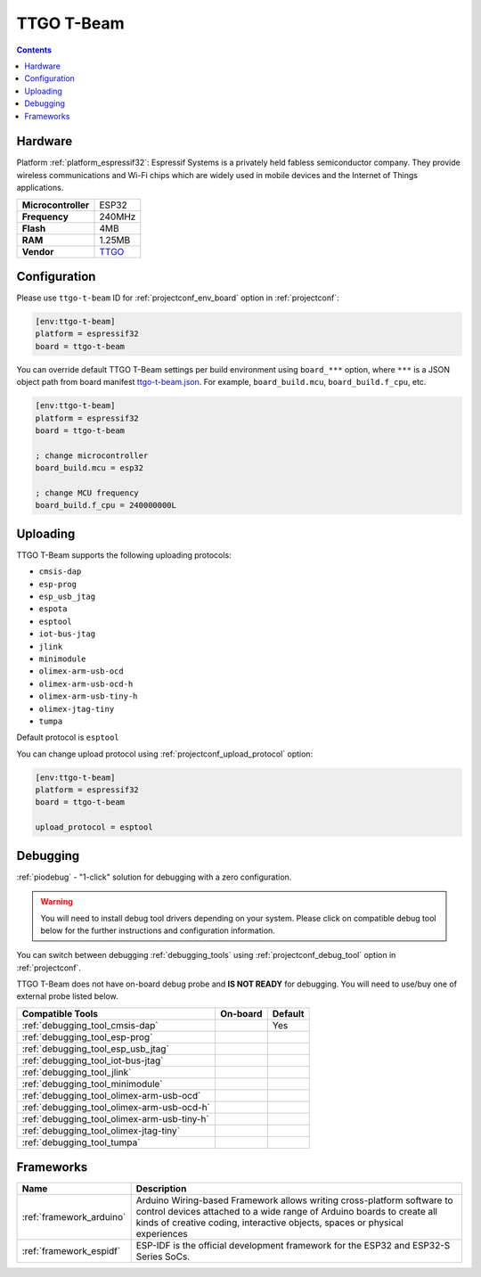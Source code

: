 ..  Copyright (c) 2014-present PlatformIO <contact@platformio.org>
    Licensed under the Apache License, Version 2.0 (the "License");
    you may not use this file except in compliance with the License.
    You may obtain a copy of the License at
       http://www.apache.org/licenses/LICENSE-2.0
    Unless required by applicable law or agreed to in writing, software
    distributed under the License is distributed on an "AS IS" BASIS,
    WITHOUT WARRANTIES OR CONDITIONS OF ANY KIND, either express or implied.
    See the License for the specific language governing permissions and
    limitations under the License.

.. _board_espressif32_ttgo-t-beam:

TTGO T-Beam
===========

.. contents::

Hardware
--------

Platform :ref:`platform_espressif32`: Espressif Systems is a privately held fabless semiconductor company. They provide wireless communications and Wi-Fi chips which are widely used in mobile devices and the Internet of Things applications.

.. list-table::

  * - **Microcontroller**
    - ESP32
  * - **Frequency**
    - 240MHz
  * - **Flash**
    - 4MB
  * - **RAM**
    - 1.25MB
  * - **Vendor**
    - `TTGO <https://github.com/LilyGO/TTGO-T-Beam?utm_source=platformio.org&utm_medium=docs>`__


Configuration
-------------

Please use ``ttgo-t-beam`` ID for :ref:`projectconf_env_board` option in :ref:`projectconf`:

.. code-block:: ini

  [env:ttgo-t-beam]
  platform = espressif32
  board = ttgo-t-beam

You can override default TTGO T-Beam settings per build environment using
``board_***`` option, where ``***`` is a JSON object path from
board manifest `ttgo-t-beam.json <https://github.com/platformio/platform-espressif32/blob/master/boards/ttgo-t-beam.json>`_. For example,
``board_build.mcu``, ``board_build.f_cpu``, etc.

.. code-block:: ini

  [env:ttgo-t-beam]
  platform = espressif32
  board = ttgo-t-beam

  ; change microcontroller
  board_build.mcu = esp32

  ; change MCU frequency
  board_build.f_cpu = 240000000L


Uploading
---------
TTGO T-Beam supports the following uploading protocols:

* ``cmsis-dap``
* ``esp-prog``
* ``esp_usb_jtag``
* ``espota``
* ``esptool``
* ``iot-bus-jtag``
* ``jlink``
* ``minimodule``
* ``olimex-arm-usb-ocd``
* ``olimex-arm-usb-ocd-h``
* ``olimex-arm-usb-tiny-h``
* ``olimex-jtag-tiny``
* ``tumpa``

Default protocol is ``esptool``

You can change upload protocol using :ref:`projectconf_upload_protocol` option:

.. code-block:: ini

  [env:ttgo-t-beam]
  platform = espressif32
  board = ttgo-t-beam

  upload_protocol = esptool

Debugging
---------

:ref:`piodebug` - "1-click" solution for debugging with a zero configuration.

.. warning::
    You will need to install debug tool drivers depending on your system.
    Please click on compatible debug tool below for the further
    instructions and configuration information.

You can switch between debugging :ref:`debugging_tools` using
:ref:`projectconf_debug_tool` option in :ref:`projectconf`.

TTGO T-Beam does not have on-board debug probe and **IS NOT READY** for debugging. You will need to use/buy one of external probe listed below.

.. list-table::
  :header-rows:  1

  * - Compatible Tools
    - On-board
    - Default
  * - :ref:`debugging_tool_cmsis-dap`
    - 
    - Yes
  * - :ref:`debugging_tool_esp-prog`
    - 
    - 
  * - :ref:`debugging_tool_esp_usb_jtag`
    - 
    - 
  * - :ref:`debugging_tool_iot-bus-jtag`
    - 
    - 
  * - :ref:`debugging_tool_jlink`
    - 
    - 
  * - :ref:`debugging_tool_minimodule`
    - 
    - 
  * - :ref:`debugging_tool_olimex-arm-usb-ocd`
    - 
    - 
  * - :ref:`debugging_tool_olimex-arm-usb-ocd-h`
    - 
    - 
  * - :ref:`debugging_tool_olimex-arm-usb-tiny-h`
    - 
    - 
  * - :ref:`debugging_tool_olimex-jtag-tiny`
    - 
    - 
  * - :ref:`debugging_tool_tumpa`
    - 
    - 

Frameworks
----------
.. list-table::
    :header-rows:  1

    * - Name
      - Description

    * - :ref:`framework_arduino`
      - Arduino Wiring-based Framework allows writing cross-platform software to control devices attached to a wide range of Arduino boards to create all kinds of creative coding, interactive objects, spaces or physical experiences

    * - :ref:`framework_espidf`
      - ESP-IDF is the official development framework for the ESP32 and ESP32-S Series SoCs.